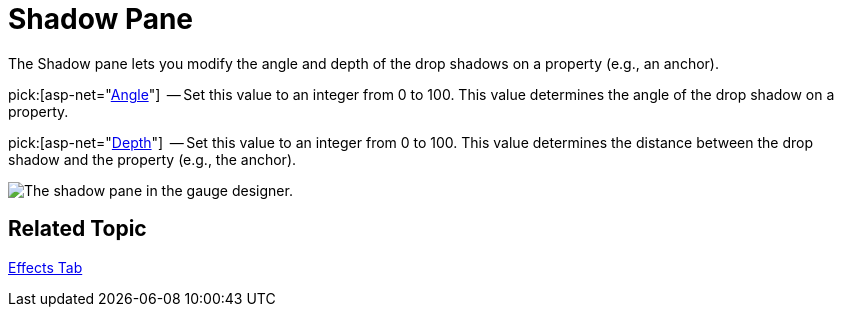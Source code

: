 ﻿////

|metadata|
{
    "name": "webgauge-shadow-pane",
    "controlName": ["WebGauge"],
    "tags": ["How Do I"],
    "guid": "{964673E4-359A-4362-8840-F2CB9C27F802}",  
    "buildFlags": [],
    "createdOn": "0001-01-01T00:00:00Z"
}
|metadata|
////

= Shadow Pane

The Shadow pane lets you modify the angle and depth of the drop shadows on a property (e.g., an anchor).

pick:[asp-net="link:infragistics4.webui.ultrawebgauge.v{ProductVersion}~infragistics.ultragauge.resources.shadow~angle.html[Angle]"]  -- Set this value to an integer from 0 to 100. This value determines the angle of the drop shadow on a property.

pick:[asp-net="link:infragistics4.webui.ultrawebgauge.v{ProductVersion}~infragistics.ultragauge.resources.shadow~depth.html[Depth]"]  -- Set this value to an integer from 0 to 100. This value determines the distance between the drop shadow and the property (e.g., the anchor).

image::images/Shadow_Pane_01.png[The shadow pane in the gauge designer.]

== Related Topic

link:webgauge-effects-tab.html[Effects Tab]